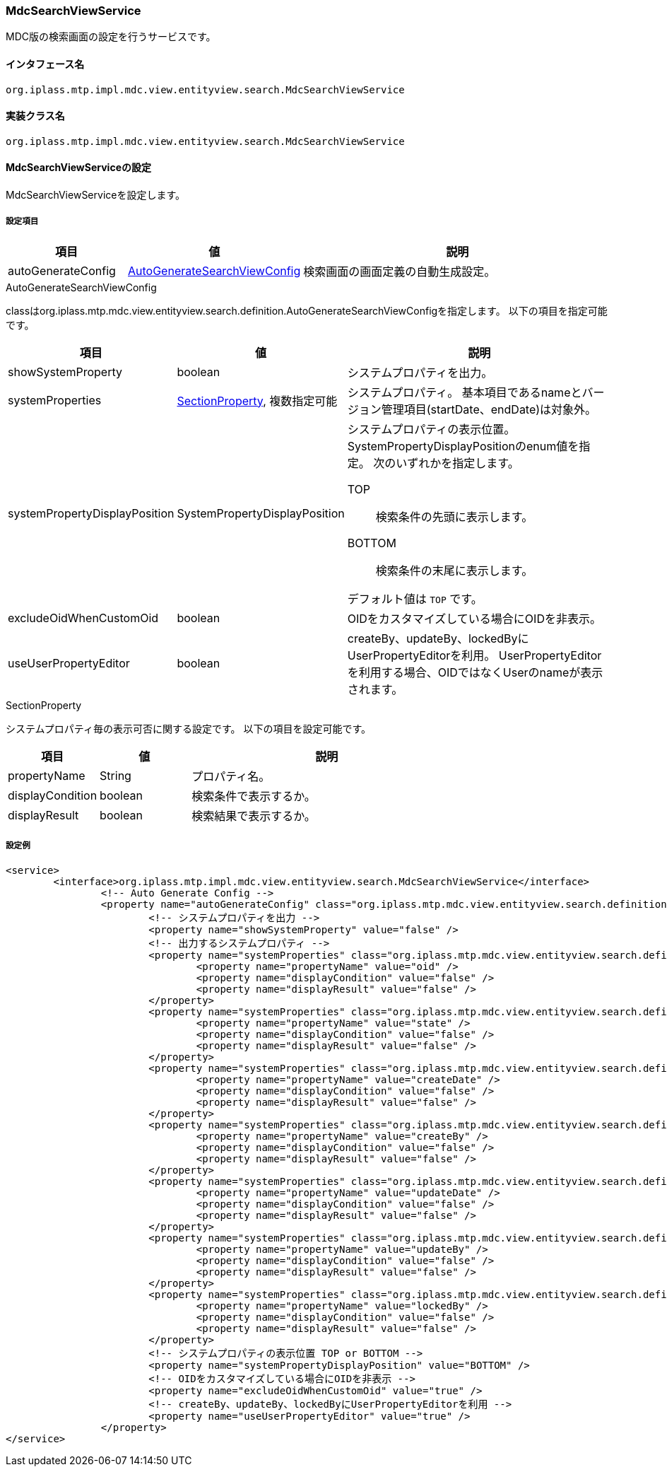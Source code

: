 [[MdcSearchViewService]]
=== [.eeonly]#MdcSearchViewService#
MDC版の検索画面の設定を行うサービスです。

==== インタフェース名
----
org.iplass.mtp.impl.mdc.view.entityview.search.MdcSearchViewService
----

==== 実装クラス名
----
org.iplass.mtp.impl.mdc.view.entityview.search.MdcSearchViewService
----

==== MdcSearchViewServiceの設定
MdcSearchViewServiceを設定します。

===== 設定項目
[cols="1,1,3", options="header"]
|===
| 項目 | 値 | 説明
| autoGenerateConfig | <<AutoGenerateSearchViewConfig>> | 検索画面の画面定義の自動生成設定。
|===

[[AutoGenerateSearchViewConfig]]
.AutoGenerateSearchViewConfig
classはorg.iplass.mtp.mdc.view.entityview.search.definition.AutoGenerateSearchViewConfigを指定します。
以下の項目を指定可能です。

[cols="1,1,3", options="header"]
|====================
| 項目 | 値 | 説明
| showSystemProperty | boolean | システムプロパティを出力。
| systemProperties | <<searchSectionProperty>>, 複数指定可能 | システムプロパティ。 基本項目であるnameとバージョン管理項目(startDate、endDate)は対象外。
| systemPropertyDisplayPosition | SystemPropertyDisplayPosition a| システムプロパティの表示位置。
SystemPropertyDisplayPositionのenum値を指定。
次のいずれかを指定します。

TOP:: 検索条件の先頭に表示します。

BOTTOM:: 検索条件の末尾に表示します。

デフォルト値は `TOP` です。
| excludeOidWhenCustomOid | boolean | OIDをカスタマイズしている場合にOIDを非表示。
| useUserPropertyEditor | boolean | createBy、updateBy、lockedByにUserPropertyEditorを利用。
UserPropertyEditorを利用する場合、OIDではなくUserのnameが表示されます。
|====================

[[searchSectionProperty]]
.SectionProperty
システムプロパティ毎の表示可否に関する設定です。
以下の項目を設定可能です。

[cols="1,1,3", options="header"]
|====================
| 項目 | 値 | 説明
| propertyName | String | プロパティ名。
| displayCondition | boolean | 検索条件で表示するか。
| displayResult | boolean | 検索結果で表示するか。
|====================


===== 設定例
[source,xml]
----
<service>
	<interface>org.iplass.mtp.impl.mdc.view.entityview.search.MdcSearchViewService</interface>
		<!-- Auto Generate Config -->
		<property name="autoGenerateConfig" class="org.iplass.mtp.mdc.view.entityview.search.definition.AutoGenerateSearchViewConfig">
			<!-- システムプロパティを出力 -->
			<property name="showSystemProperty" value="false" />
			<!-- 出力するシステムプロパティ -->
			<property name="systemProperties" class="org.iplass.mtp.mdc.view.entityview.search.definition.SectionProperty">
				<property name="propertyName" value="oid" />
				<property name="displayCondition" value="false" />
				<property name="displayResult" value="false" />
			</property>
			<property name="systemProperties" class="org.iplass.mtp.mdc.view.entityview.search.definition.SectionProperty">
				<property name="propertyName" value="state" />
				<property name="displayCondition" value="false" />
				<property name="displayResult" value="false" />
			</property>
			<property name="systemProperties" class="org.iplass.mtp.mdc.view.entityview.search.definition.SectionProperty">
				<property name="propertyName" value="createDate" />
				<property name="displayCondition" value="false" />
				<property name="displayResult" value="false" />
			</property>
			<property name="systemProperties" class="org.iplass.mtp.mdc.view.entityview.search.definition.SectionProperty">
				<property name="propertyName" value="createBy" />
				<property name="displayCondition" value="false" />
				<property name="displayResult" value="false" />
			</property>
			<property name="systemProperties" class="org.iplass.mtp.mdc.view.entityview.search.definition.SectionProperty">
				<property name="propertyName" value="updateDate" />
				<property name="displayCondition" value="false" />
				<property name="displayResult" value="false" />
			</property>
			<property name="systemProperties" class="org.iplass.mtp.mdc.view.entityview.search.definition.SectionProperty">
				<property name="propertyName" value="updateBy" />
				<property name="displayCondition" value="false" />
				<property name="displayResult" value="false" />
			</property>
			<property name="systemProperties" class="org.iplass.mtp.mdc.view.entityview.search.definition.SectionProperty">
				<property name="propertyName" value="lockedBy" />
				<property name="displayCondition" value="false" />
				<property name="displayResult" value="false" />
			</property>
			<!-- システムプロパティの表示位置 TOP or BOTTOM -->
			<property name="systemPropertyDisplayPosition" value="BOTTOM" />
			<!-- OIDをカスタマイズしている場合にOIDを非表示 -->
			<property name="excludeOidWhenCustomOid" value="true" />
			<!-- createBy、updateBy、lockedByにUserPropertyEditorを利用 -->
			<property name="useUserPropertyEditor" value="true" />
		</property>
</service>
----
